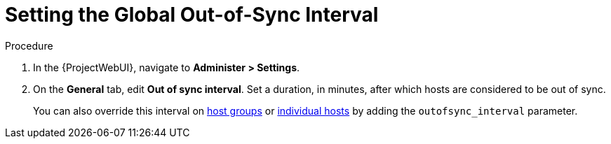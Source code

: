 [id="setting-the-global-out-of-sync-interval_{context}"]
= Setting the Global Out-of-Sync Interval

.Procedure
. In the {ProjectWebUI}, navigate to *Administer > Settings*.
. On the *General* tab, edit *Out of sync interval*.
Set a duration, in minutes, after which hosts are considered to be out of sync.
+
You can also override this interval on xref:overriding-out-of-sync-interval-for-a-host-group_{context}[host groups] or xref:overriding-out-of-sync-interval-for-an-individual-host_{context}[individual hosts] by adding the `outofsync_interval` parameter.
